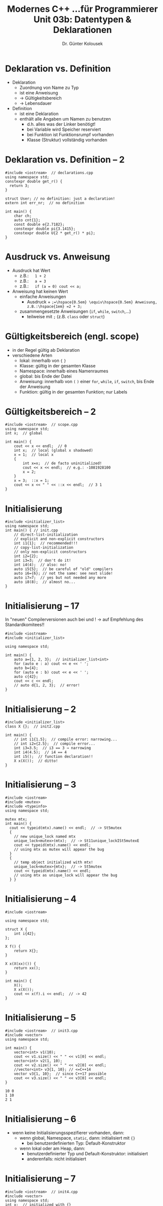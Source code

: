#+TITLE: Modernes C++\linebreak \small...für Programmierer \hfill Unit 03b: Datentypen & Deklarationen
#+AUTHOR: Dr. Günter Kolousek
#+OPTIONS: H:1 toc:nil
#+LATEX_CLASS: beamer
#+LATEX_CLASS_OPTIONS: [presentation]
#+BEAMER_THEME: Execushares
#+COLUMNS: %45ITEM %10BEAMER_ENV(Env) %10BEAMER_ACT(Act) %4BEAMER_COL(Col) %8BEAMER_OPT(Opt)

#+LATEX_HEADER:\usepackage{pgfpages}
# +LATEX_HEADER:\pgfpagesuselayout{2 on 1}[a4paper,border shrink=5mm]
# +LATEX: \mode<handout>{\setbeamercolor{background canvas}{bg=black!5}}
#+LATEX_HEADER:\usepackage{xspace}
#+LATEX: \newcommand{\cpp}{C++\xspace}
#+LATEX: \newcommand{\cppXIV}{C++14\xspace}
#+LATEX: \newcommand{\cppXI}{C++11\xspace}
#+LATEX: \newcommand{\cppXVII}{C++17\xspace}

* Deklaration vs. Definition
- Deklaration
  - Zuordnung von Name zu Typ
  - ist eine Anweisung
  - \to Gültigkeitsbereich
  - \to Lebensdauer
- Definition
  - ist eine Deklaration
  - enthält alle Angaben um Namen zu benutzen
    - d.h. alles was der Linker benötigt!
    - bei Variable wird Speicher reserviert
    - bei Funktion ist Funktionsrumpf vorhanden
    - Klasse (Struktur) vollständig vorhanden

* Deklaration vs. Definition -- 2
\vspace{1em}
#+header: :exports code :results output :tangle src/declarations.cpp :flags -std=c++11
#+BEGIN_SRC C++
#include <iostream>  // declarations.cpp
using namespace std;
constexpr double get_r() {
  return 3;
}

struct User; // no definition: just a declaration!
extern int err_nr;  // no definition

int main() {
    char ch;
    auto cnt{1};
    const double e{2.7182};
    constexpr double pi{3.1415};
    constexpr double U{2 * get_r() * pi};
}
#+END_SRC

* Ausdruck vs. Anweisung
- Ausdruck hat Wert
  - z.B.:\hspace{1em} =1 + 2=
  - z.B.:\hspace{1em} ~a = 3~
  - z.B.:\hspace{1em} ~if (a = 0) cout <​< a;~
- Anweisung hat keinen Wert
  - einfache Anweisungen
    - Ausdruck + =;=\hspace{0.5em} \equiv\hspace{0.5em} Anweisung, z.B.:\hspace{1em} =2 + 3;=
  - zusammengesetzte Anweisungen (=if=, =while=, =switch=,...)
    - teilweise mit =;= (z.B. =class= oder =struct=)

* Gültigkeitsbereich (engl. scope)
- in der Regel gültig ab Deklaration
- verschiedene Arten
  - lokal: innerhalb von ={= =}=
  - Klasse: gültig in der gesamten Klasse
  - Namespace: innerhalb eines Namenraumes
  - global: bis Ende der Datei
  - Anweisung: innerhalb von =(= =)= einer =for=, =while=, =if=, =switch=,
    bis Ende der Anweisung
  - Funktion: gültig in der gesamten Funktion; nur Labels

* Gültigkeitsbereich -- 2
\vspace{1em}
#+header: :exports code :results output :tangle src/scope.cpp
#+BEGIN_SRC C++
#include <iostream>  // scope.cpp
using namespace std;
int x;  // global

int main() {
    cout << x << endl;  // 0
    int x;  // local (global x shadowed)
    x = 1;  // local x
    {
        int x=x;  // de facto uninitialized!
        cout << x << endl;  // e.g.: -1081928100
        x = 2;
    }
    x = 3;  ::x = 1;
    cout << x << " " << ::x << endl;  // 3 1
}
#+END_SRC

* Initialisierung
\vspace{1.5em}
#+header: :exports code :results output :tangle src/init.cpp
#+BEGIN_SRC C++
#include <initializer_list>
using namespace std;
int main() { // init.cpp
    // direct-list-initialization
    // explicit and non-explicit constructors
    int i1{1};  // recommended!!!
    // copy-list-initialization
    // only non-explicit constructors
    int i2={2};
    int i3=3;  // don't do it!
    int i4(4);  // also: no!
    auto i5{5};  // be careful of "old" compilers
    auto i6={6}; // not the same: see next slide!
    auto i7=7;  // yes but not needed any more
    auto i8(8);  // almost no...
}
#+END_SRC

* Initialisierung -- \cpp{}17
\vspace*{2em}
In "neuen" Compilerversionen auch bei \cpp11 und \cpp14!\newline
\hspace*{2em} \to auf Empfehlung des Standardkomitees!!
#+header: :exports both :results output :tangle src/cpp17.cpp :flags -std=c++1y
#+BEGIN_SRC C++
#include <iostream>
#include <initializer_list>

using namespace std;

int main() {
    auto a={1, 2, 3};  // initializer_list<int>
    for (auto e : a) cout << e << ' ';
    auto b={4};
    for (auto e : b) cout << e << ' ';
    auto c{42};
    cout << c << endl;
    // auto d{1, 2, 3};  // error!
}
#+end_src

#+RESULTS:
: 1 2 3 4 42

* Initialisierung -- 2
#+header: :exports code :results output :tangle src/init2.cpp
#+BEGIN_SRC C++
#include <initializer_list>
class X {};  // init2.cpp

int main() {
    // int i1{1.5};  // compile error: narrowing...
    // int i2={2.5};  // compile error...
    int i3=3.5;  // i3 == 3 → narrowing
    int i4(4.5);  // i4 == 4
    int i5();  // function declaration!!
    X x(X());  // ditto!
}
#+END_SRC

* Initialisierung -- 3
\vspace{1.5em}
\footnotesize
#+header: :exports code :results output :tangle src/init2.cpp
#+BEGIN_SRC C++
#include <iostream>
#include <mutex>
#include <typeinfo>
using namespace std;

mutex mtx;
int main() {
  cout << typeid(mtx).name() << endl;  // -> St5mutex
  {
    // new unique_lock named mtx
    unique_lock<mutex>(mtx);  // -> St11unique_lockISt5mutexE
    cout << typeid(mtx).name() << endl;
    // using mtx as mutex will appear the bug
  }
  {
    // temp object initialized with mtx!
    unique_lock<mutex>{mtx};  // -> St5mutex
    cout << typeid(mtx).name() << endl;
    // using mtx as unique_lock will appear the bug
  } }
#+END_SRC

#+RESULTS:
: St5mutex
: St11unique_lockISt5mutexE
: St5mutex

* Initialisierung -- 4
\vspace{1.5em}
\footnotesize
#+header: :exports code :results none :tangle src/init2a.cpp
#+BEGIN_SRC C++
#include <iostream>

using namespace std;

struct X {
    int i{42};
};

X f() {
    return X{};
}

X x(X(xx)()) {
    return xx();
}

int main() {
    X();
    X x(X());
    cout << x(f).i << endl;  // -> 42
}
#+END_SRC

* Initialisierung -- 5
\vspace{2em}
#+header: :exports code :results output :tangle src/init3.cpp
#+BEGIN_SRC C++
#include <iostream>  // init3.cpp
#include <vector>
using namespace std;

int main() {
    vector<int> v1(10);
    cout << v1.size() << " " << v1[0] << endl;
    vector<int> v2(1, 10);
    cout << v2.size() << " " << v2[0] << endl;
    //vector<int> v3{1, 10}; // <=C++14
    vector v3{1, 10};  // since C++17 possible
    cout << v3.size() << " " << v3[0] << endl;
}
#+END_SRC

: 10 0
: 1 10
: 2 1

* Initialisierung -- 6
- wenn keine Initialisierungsspezifierer vorhanden, dann:
  - wenn global, Namespace, =static=, dann: initialisiert mit ={}=
    - bei benutzerdefinierten Typ: Default-Konstruktor
  - wenn lokal oder am Heap, dann:
    - benutzerdefinierter Typ und Default-Konstruktor: initialisiert
    - anderenfalls: nicht initialisiert

* Initialisierung -- 7
\vspace{1em}
#+header: :exports code :results output :tangle src/init4.cpp
#+BEGIN_SRC C++
#include <iostream>  // init4.cpp
#include <vector>
using namespace std;
int x;  // initialized with {}

int main() {
    int x;  // not initialized
    char buf[1024];  // not initialized

    int* p{new int};  // *p not initialized
    string s;  // s == ""
    vector<int> v;  // v == {}
    string* ps{new string};  // *ps == ""
}
#+END_SRC

* Initialisierung -- 8
\vspace{1em}
#+header: :exports code :results output :tangle src/init5.cpp
#+BEGIN_SRC C++
#include <complex>  // init5.cpp
#include <vector>
using namespace std;

int main() {
    int a[]{1, 2, 3};  // array-initializer
    struct S {
        int i;
        string s;
    };
    S s{1, "hello"};  // struct-initializer
    complex<double> z{0, 1};  // use constructor
    vector<int> v{1, 2, 3};  // list-initializer
}
#+END_SRC

* Objekte und Werte
- Objekt: zusammenhängender Speicherbereich
- L-Wert (lvalue): Ausdruck der auf Objekt verweist
  - linke Seite einer Zuweisung, z.B. ~i = 5;~
  - Faustregel: kann =&= angewandt werden → lvalue
  - aber: Konstanten sind lvalues, aber nicht auf linker Seite
- R-Wert (rvalue):
  - "kein lvalue", z.B. ein Wert, der von Funktion zurückgegeben wird, z.B.
    ~int i;  i = f();~
  - kann aber auf auf linker Seite stehen: ~g() = 3;~

* Objekte und Werte -- 2
\vspace{1em}
#+header: :exports both :results output :tangle src/lrvalues.cpp
#+BEGIN_SRC C++
#include <iostream>  // lrvalues.cpp
using namespace std;

int x{0};

int f() { return 0; }
// never ever should be x a local variable...
int& g() { return x; }

int main() {
    // f() = 2;  // error: lvalue required...
    g() = 1;
    cout << x << endl;
}
#+end_src

* Objekte und Werte -- 3
\vspace{1em}
#+header: :exports both :results output :tangle src/lrvalues2.cpp
#+BEGIN_SRC C++
#include <iostream>  // lrvalues2.cpp
using namespace std;

int main() {
    int i;
    i = 4;
    // 4 = i;  // error: lvalue required...
    (i + 1) = 5;  // error!
    const int j{6};  // j is an lvalue
    // j = 7;  // error!
}

int& h() {
  return 2; //error: invalid init...from an rvalue
}
#+end_src


* lvalue vs. rvalue -- im Detail
\vspace{1.5em}
#+ATTR_LaTeX: :width 4.5cm :placement [H]
[[./lvalue_vs_rvalue.png]]

- lvalue ... "eigentlicher" lvalue
- prvalue ... pure rvalue ("eigentlicher" rvalue)
- xvalue ... eXpiring value
  - z.B. =std::move(x)= oder =X{}.m=
- glvalue ... generalized lvalue

* Lebensdauer von Objekten
Gibt an, wann ein Objekt "zerstört" wird
- automatisch: wenn es Gültigkeitsbereich verlässt (lokal)
- statisch: enden mit Programmende (global, Namensraum, =static=)
- Freispeicher (engl. free store, heap): bei =delete=
- temporäre Objekte: z.B. Zwischenergebnisse in einer Berechnung
  =a * (b + c * d)=
  - enden mit Ende des vollständigen Ausdruckes (nicht Teil eines anderen Ausdruckes)
  - außer wenn an Referenz gebunden
- threadlokal: Objekte, die =thread_local= deklariert sind, enden
  mit Threadende

* Implizite Konvertierungen
- Aufweitung der integralen Datentypen (engl. integral promotions, kurz:
  promotions):
  - =char=, =signed char=, =unsigned char=, =short=, =unsigned short=
    *zu* =int=, =unsigned=
  - =char16_t=, =char32_t=, =wchar_t= bzw. =enum= *zu* =int=, =unsigned=,
    =long=, =unsigned long=, =unsigned long long=
  - =bool= zu =int=
- Konvertierungen auf gemeinsamen Typ

* Implizite Konvertierungen -- 2
#+header: :exports code :results output :tangle src/conv.cpp :flags -std=c++11
#+BEGIN_SRC C++
#include <iostream>  // conv.cpp
using namespace std;

int main() {
    char a{'0'};
    char b{'0'};  // ASCII decimal: 48
    cout << a << ' ' << sizeof(a) << endl;
    cout << a + b << ' ' << sizeof(a + b) << endl;
}
#+END_SRC

: 0 1
: 96 4

* Implizite Konvertierungen -- 3
\vspace{1em}
#+header: :exports code :results output :tangle src/conv2.cpp :flags -std=c++11
#+BEGIN_SRC C++
#include <iostream>  // conv2.cpp
using namespace std;

int main() {
    long long int ll{};
    char c{};

    cout << "size(ll) = " << sizeof(ll) << endl;
    cout << "size(c) = " << sizeof(c) << endl;
    cout << "size(ll+c) = "<<sizeof(ll + c)<<endl;
}
#+END_SRC

: sizeof(ll) = 8
: sizeof(c) = 1
: sizeof(ll+c) = 8

* Implizite Konvertierungen -- 4
\small
#+header: :exports code :results output :tangle src/conv3.cpp :flags -std=c++11
#+BEGIN_SRC C++
#include <iostream>  // conv3.cpp
using namespace std;

int main() {
    int i{};
    i = 3.5;
    cout << i << endl;  // ok, it's expected
    char c;
    c = 128;  // undef behaviour if 8bits signed
    cout << static_cast<int>(c) << endl;  // explicit
}
#+END_SRC

: 3
: -128

* Explizite Konvertierungen
\vspace{1.5em}
- Regel: "don't cast at all!"
- Regel: "use neither =(T)x= nor =T(x)="
- =static_cast= \to das Mittel der Wahl
  - liefert Wert des neuen Typs
  - nicht bei Downcasts verwenden (da keine Überprüfung)
  - kein Overhead zur Laufzeit
- =dynamic_cast=
  - konvertiert Pointer und Referenzen innerhalb von Vererbungshierarchien
  - liefert =nullptr= zurück, wenn nicht konvertierbar
  - außer bei Referenzen \to =std::bad_cast= Exception
- =const_cast=
  - zum "Wegcasten" von =const=
  - kein Overhead zur Laufzeit
- =reinterpret_cast=
  - Bitpattern des Werts wird als neuer Typ interpretiert
  - kein Overhead zur Laufzeit

* =using=
- =using=-Direktive
  - alle Bezeichner des angegebenen Namensraumes im aktuellen
    Gültigkeitsbereich
  - z.B. =using namespace std;=
    - sollte nicht verwendet werden, besser \to =using=-Deklaration!
- Typalias (engl. type alias declaration)
  - neuer Name für bestehenden Typ
- =using=-Deklaration
  - Verwendung eines bestehenden Namens aus anderem Namensraum

* =using=-Typalias
\vspace{1em}
#+header: :exports code :results none :tangle src/typealias.cpp :flags -std=c++11
#+BEGIN_SRC C++
#include <iostream>  // typealias.cpp
#include <vector>
using namespace std;

int main() {
    using IntStack = std::vector<int>;
    IntStack stack{};
    stack.push_back(1); stack.push_back(2);
    cout << stack.back() << endl;
    stack.pop_back();
    cout << stack.back() << endl;
    stack.pop_back();
}
#+END_SRC

* =using=-Deklaration
#+header: :exports code :results none :tangle src/usingdecl.cpp :flags -std=c++11
#+BEGIN_SRC C++
#include <iostream>  // usingdecl.cpp
#include <vector>

int main() {
    // equiv to: using vector = std::vector;
    using std::vector;

    using std::cout;  // cout is no type!
    vector<int> vec{1, 2, 3};
    cout << vec.size() << std::endl;
}
#+END_SRC
